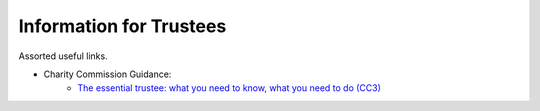 Information for Trustees
========================

Assorted useful links.

* Charity Commission Guidance:
    * `The essential trustee: what you need to know, what you need to do (CC3) <https://www.gov.uk/government/publications/the-essential-trustee-what-you-need-to-know-cc3>`_
